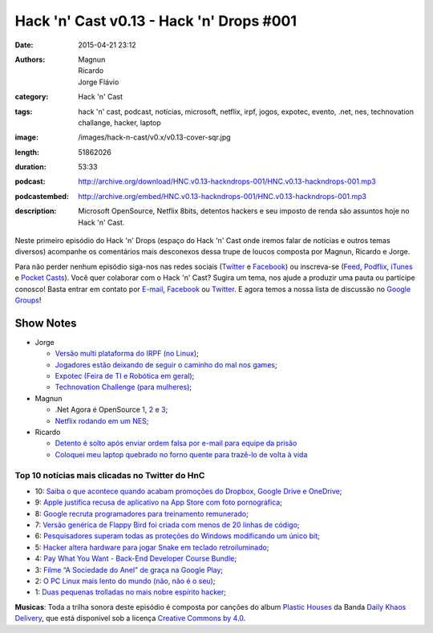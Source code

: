 Hack 'n' Cast v0.13 - Hack 'n' Drops #001
#########################################
:date: 2015-04-21 23:12
:authors: Magnun, Ricardo, Jorge Flávio
:category: Hack 'n' Cast
:tags: hack 'n' cast, podcast, notícias, microsoft, netflix, irpf, jogos, expotec, evento, .net, nes, technovation challange, hacker, laptop
:image: /images/hack-n-cast/v0.x/v0.13-cover-sqr.jpg
:length: 51862026
:duration: 53:33
:podcast: http://archive.org/download/HNC.v0.13-hackndrops-001/HNC.v0.13-hackndrops-001.mp3
:podcastembed: http://archive.org/embed/HNC.v0.13-hackndrops-001/HNC.v0.13-hackndrops-001.mp3
:description: Microsoft OpenSource, Netflix 8bits, detentos hackers e seu imposto de renda são assuntos hoje no Hack 'n' Cast.

Neste primeiro episódio do Hack 'n' Drops (espaço do Hack 'n' Cast onde iremos falar de notícias e outros temas diversos) acompanhe os comentários mais desconexos dessa trupe de loucos composta por Magnun, Ricardo e Jorge.

.. image:: {filename}/images/hack-n-cast/v0.x/v0.13-cover-wide.jpg
        :target: {filename}/images/hack-n-cast/v0.x/v0.13-cover-wide.jpg
        :alt: Hack 'n' Cast v0.13 - Hack 'n' Drops #001
        :align: center

Para não perder nenhum episódio siga-nos nas redes sociais (`Twitter`_ e `Facebook`_) ou inscreva-se (`Feed`_, `Podflix`_, `iTunes`_ e `Pocket Casts`_). Você quer colaborar com o Hack 'n' Cast? Sugira um tema, nos ajude a produzir uma pauta ou participe conosco! Basta entrar em contato por `E-mail`_, `Facebook`_ ou `Twitter`_. E agora temos a nossa lista de discussão no `Google Groups`_!

.. more

.. podcast:: HNC.v0.13-hackndrops-001
        :rss: http://feeds.feedburner.com/hack-n-cast
        :itunes: https://itunes.apple.com/br/podcast/hack-n-cast/id884916846

Show Notes
----------

* Jorge

  * `Versão multi plataforma do IRPF (no Linux)`_;
  * `Jogadores estão deixando de seguir o caminho do mal nos games`_;
  * `Expotec (Feira de TI e Robótica em geral)`_;
  * `Technovation Challenge (para mulheres)`_;

* Magnun 

  * .Net Agora é OpenSource `1`_, `2`_ e `3`_;
  * `Netflix rodando em um NES`_;

* Ricardo

  * `Detento é solto após enviar ordem falsa por e-mail para equipe da prisão`_
  * `Coloquei meu laptop quebrado no forno quente para trazê-lo de volta à vida`_

Top 10 notícias mais clicadas no Twitter do HnC
===============================================

* 10: `Saiba o que acontece quando acabam promoções do Dropbox, Google Drive e OneDrive`_;
* 9: `Apple justifica recusa de aplicativo na App Store com foto pornográfica`_;
* 8: `Google recruta programadores para treinamento remunerado`_;
* 7: `Versão genérica de Flappy Bird foi criada com menos de 20 linhas de código`_;
* 6: `Pesquisadores superam todas as proteções do Windows modificando um único bit`_;
* 5: `Hacker altera hardware para jogar Snake em teclado retroiluminado`_;
* 4: `Pay What You Want - Back-End Developer Course Bundle`_;
* 3: `Filme “A Sociedade do Anel” de graça na Google Play`_;
* 2: `O PC Linux mais lento do mundo (não, não é o seu)`_;
* 1: `Duas pequenas trolladas no mais nobre espírito hacker`_;

.. class:: panel-body bg-info

        **Musicas**: Toda a trilha sonora deste episódio é composta por canções do album `Plastic Houses`_ da Banda `Daily Khaos Delivery`_, que está disponível sob a licença `Creative Commons by 4.0`_.

.. Links Gerais
.. _Hack 'n' Cast: /pt/category/hack-n-cast
.. _E-mail: mailto: hackncast@gmail.com
.. _Twitter: http://twitter.com/hackncast
.. _Facebook: http://facebook.com/hackncast
.. _Feed: http://feeds.feedburner.com/hack-n-cast
.. _Podflix: http://podflix.com.br/hackncast/
.. _iTunes: https://itunes.apple.com/br/podcast/hack-n-cast/id884916846?l=en
.. _Pocket Casts: http://pcasts.in/hackncast
.. _Google Groups: https://groups.google.com/forum/?hl=pt-BR#!forum/hackncast

.. Notícias Jorge
.. _Versão multi plataforma do IRPF (no Linux): http://br-linux.org/2015/01/instalando-a-versao-multiplataforma-do-irpf-no-linux.html
.. _Jogadores estão deixando de seguir o caminho do mal nos games: http://meiobit.com/311592/jogadores-estao-deixando-de-seguir-o-caminho-mal-nos-games/
.. _Expotec (Feira de TI e Robótica em geral): http://expotec.org.br
.. _Technovation Challenge (para mulheres): http://www.technovationchallenge.org/brasil

.. Notícias Magnun
.. _Netflix rodando em um NES: http://gizmodo.com/netflix-on-an-nes-is-the-best-worst-way-to-watch-netfli-1690585053
.. _1: http://blogs.msdn.com/b/dotnet/archive/2014/11/12/net-core-is-open-source.aspx
.. _2: http://github.com/Microsoft/dotnet
.. _3: http://thechangelog.com/134

.. Notícias Ricardo
.. _Coloquei meu laptop quebrado no forno quente para trazê-lo de volta à vida: http://gizmodo.uol.com.br/laptop-quebrado-forno/
.. _Detento é solto após enviar ordem falsa por e-mail para equipe da prisão: http://gizmodo.uol.com.br/detento-solto-email/

.. Top 10
.. _Duas pequenas trolladas no mais nobre espírito hacker: http://meiobit.com/306081/microcontrollers-not-allowed-kittenwar-trolladas-no-espirito-hacker/
.. _O PC Linux mais lento do mundo (não, não é o seu): http://meiobit.com/310238/dmitry-pc-linux-em-8-bits-maquina-de-turing/
.. _Filme “A Sociedade do Anel” de graça na Google Play: https://play.google.com/store/movies
.. _Pay What You Want - Back-End Developer Course Bundle: https://store.bgr.com/sales/python-programming-for-beginners?utm_source=StackSocial+Deals+Newsletter&utm_campaign=a4dad42362-BG+ChargeTech+Portable+Power+Outlet+(12000mAh)&utm_medium=email&utm_term=0_bf74b34094-a4dad42362-299295629&mc_cid=a4dad42362&mc_eid=5d0fe81f0e
.. _Hacker altera hardware para jogar Snake em teclado retroiluminado: http://www.baixakijogos.com.br/noticias/pc-hacker-altera-hardware-jogar-snake-teclado-retroiluminado_800370.htm
.. _Pesquisadores superam todas as proteções do Windows modificando um único bit: http://info.abril.com.br/noticias/seguranca/2015/02/pesquisadores-superam-todas-as-protecoes-do-windows-modificando-um-unico-bit.shtml
.. _Versão genérica de Flappy Bird foi criada com menos de 20 linhas de código: http://www.baixakijogos.com.br/noticias/versao-generica-flappy-bird-criada-20-linhas-de-codigo_801909.htm
.. _Google recruta programadores para treinamento remunerado: http://info.abril.com.br/noticias/carreira/2015/01/google-recruta-programadores-para-treinamento-remunerado.shtml
.. _Apple justifica recusa de aplicativo na App Store com foto pornográfica: http://info.abril.com.br/noticias/tecnologia-pessoal/2014/10/apple-justifica-recusa-de-aplicativo-na-app-store-com-foto-pornografica.shtml
.. _Saiba o que acontece quando acabam promoções do Dropbox, Google Drive e OneDrive: http://info.abril.com.br/noticias/tecnologia-pessoal/2015/02/saiba-o-que-acontece-com-seus-arquivos-quando-acabam-promocoes-do-dropbox-google-drive-e-onedrive.shtml


.. Musicas
.. _`Creative Commons by 4.0`: http://creativecommons.org/licenses/by/4.0/
.. _Daily Khaos Delivery: http://freemusicarchive.org/music/Daily_Khaos_delivery/
.. _Plastic Houses: http://freemusicarchive.org/music/Daily_Khaos_delivery/Plastic_Houses/
